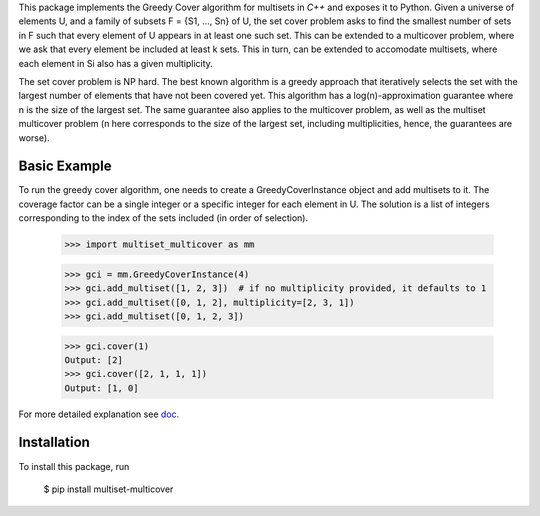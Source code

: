This package implements the Greedy Cover algorithm for multisets
in `C++` and exposes it to Python.
Given a universe of elements U, and a family of subsets F = {S1, ..., Sn}
of U, the set cover problem asks to find the smallest number of sets in F
such that every element of U appears in at least one such set.
This can be extended to a multicover problem, where we ask that
every element be included at least k sets. This in turn, can be extended
to accomodate multisets, where each element in Si also has a given
multiplicity.

The set cover problem is NP hard. The best known algorithm
is a greedy approach that iteratively selects the set with the largest
number of elements that have not been covered yet. This algorithm
has a log(n)-approximation guarantee where n is the size of the largest set.
The same guarantee also applies to the multicover problem, as well as the
multiset multicover problem (n here corresponds to the size of the largest
set, including multiplicities, hence, the guarantees are worse).

Basic Example
________

To run the greedy cover algorithm, one needs to create a GreedyCoverInstance
object and add multisets to it. The coverage factor can be a single integer
or a specific integer for each element in U.
The solution is a list of integers corresponding to the index of the sets
included (in order of selection).

    >>> import multiset_multicover as mm

    >>> gci = mm.GreedyCoverInstance(4)
    >>> gci.add_multiset([1, 2, 3])  # if no multiplicity provided, it defaults to 1
    >>> gci.add_multiset([0, 1, 2], multiplicity=[2, 3, 1])
    >>> gci.add_multiset([0, 1, 2, 3])

    >>> gci.cover(1)
    Output: [2]
    >>> gci.cover([2, 1, 1, 1])
    Output: [1, 0]

For more detailed explanation see `doc <https://github.com/ferrocactus/multiset_multicover/tree/main/doc/usage.rst>`__.

Installation
____________

To install this package, run

    $ pip install multiset-multicover
